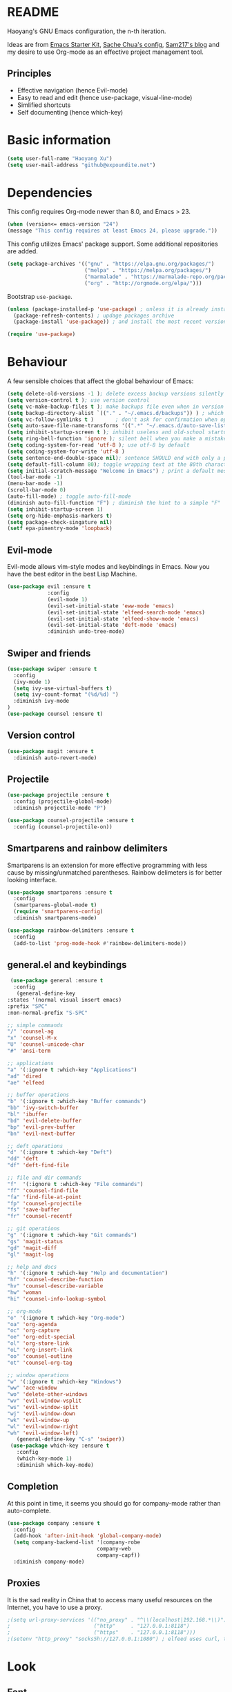 * README

Haoyang's GNU Emacs configuration, the n-th iteration.

Ideas are from [[http://eschulte.me/emacs24-starter-kit/#installation][Emacs Starter Kit]], [[http://pages.sachachua.com/.emacs.d/Sacha.html][Sache Chua's config]], [[https://sam217pa.github.io/2016/09/02/how-to-build-your-own-spacemacs/][Sam217's blog]] and my desire to use Org-mode as an effective project management tool.

** Principles

- Effective navigation (hence Evil-mode)
- Easy to read and edit (hence use-package, visual-line-mode)
- Simlified shortcuts
- Self documenting (hence which-key)
  
* Basic information

#+BEGIN_SRC emacs-lisp
(setq user-full-name "Haoyang Xu")
(setq user-mail-address "github@expoundite.net")
#+END_SRC

* Dependencies

This config requires Org-mode newer than 8.0, and Emacs > 23.

#+BEGIN_SRC emacs-lisp
  (when (version<= emacs-version "24")
  (message "This config requires at least Emacs 24, please upgrade."))

#+END_SRC

This config utilizes Emacs' package support. Some additional repositories are added.

#+BEGIN_SRC emacs-lisp
  (setq package-archives '(("gnu" . "https://elpa.gnu.org/packages/")
                           ("melpa" . "https://melpa.org/packages/")
                           ("marmalade" . "https://marmalade-repo.org/packages/")
                           ("org" . "http://orgmode.org/elpa/")))
#+END_SRC

Bootstrap =use-package=.

#+BEGIN_SRC emacs-lisp
  (unless (package-installed-p 'use-package) ; unless it is already installed
    (package-refresh-contents) ; updage packages archive
    (package-install 'use-package)) ; and install the most recent version of use-package

  (require 'use-package)
#+END_SRC

* Behaviour

A few sensible choices that affect the global behaviour of Emacs:

#+BEGIN_SRC emacs-lisp
  (setq delete-old-versions -1 ); delete excess backup versions silently
  (setq version-control t ); use version control
  (setq vc-make-backup-files t ); make backups file even when in version controlled dir
  (setq backup-directory-alist `(("." . "~/.emacs.d/backups")) ) ; which directory to put backups file
  (setq vc-follow-symlinks t )       ; don't ask for confirmation when opening symlinked file
  (setq auto-save-file-name-transforms '((".*" "~/.emacs.d/auto-save-list/" t)) ) ;transform backups file name
  (setq inhibit-startup-screen t ); inhibit useless and old-school startup screen
  (setq ring-bell-function 'ignore ); silent bell when you make a mistake
  (setq coding-system-for-read 'utf-8 ); use utf-8 by default
  (setq coding-system-for-write 'utf-8 )
  (setq sentence-end-double-space nil); sentence SHOULD end with only a point.
  (setq default-fill-column 80); toggle wrapping text at the 80th character
  (setq initial-scratch-message "Welcome in Emacs") ; print a default message in the empty scratch buffer opened at startup
  (tool-bar-mode -1)
  (menu-bar-mode -1)
  (scroll-bar-mode 0)
  (auto-fill-mode) ; toggle auto-fill-mode
  (diminish auto-fill-function "F") ; diminish the hint to a simple "F"
  (setq inhibit-startup-screen 1)
  (setq org-hide-emphasis-markers t)
  (setq package-check-singature nil)
  (setf epa-pinentry-mode 'loopback)
#+END_SRC
** Evil-mode
   Evil-mode allows vim-style modes and keybindings in Emacs. Now you have the best editor in the best Lisp Machine.

   #+BEGIN_SRC emacs-lisp
     (use-package evil :ensure t
                  :config
                  (evil-mode 1)
                  (evil-set-initial-state 'eww-mode 'emacs)
                  (evil-set-initial-state 'elfeed-search-mode 'emacs)
                  (evil-set-initial-state 'elfeed-show-mode 'emacs)
                  (evil-set-initial-state 'deft-mode 'emacs)
                  :diminish undo-tree-mode)
   #+END_SRC
  
** Swiper and friends

   #+BEGIN_SRC emacs-lisp
     (use-package swiper :ensure t
       :config
       (ivy-mode 1)
       (setq ivy-use-virtual-buffers t)
       (setq ivy-count-format "(%d/%d) ")
       :diminish ivy-mode
     )
     (use-package counsel :ensure t)
   #+END_SRC

** Version control

   #+BEGIN_SRC emacs-lisp
     (use-package magit :ensure t
       :diminish auto-revert-mode)
   #+END_SRC
** Projectile
   #+BEGIN_SRC emacs-lisp
     (use-package projectile :ensure t
       :config (projectile-global-mode)
       :diminish projectile-mode "P")

     (use-package counsel-projectile :ensure t
       :config (counsel-projectile-on))
   #+END_SRC
** Smartparens and rainbow delimiters

   Smartparens is an extension for more effective programming with less cause by
   missing/unmatched parentheses. Rainbow delimeters is for better looking interface.
  
   #+BEGIN_SRC emacs-lisp
     (use-package smartparens :ensure t
       :config
       (smartparens-global-mode t)
       (require 'smartparens-config)
       :diminish smartparens-mode)

     (use-package rainbow-delimiters :ensure t
       :config
       (add-to-list 'prog-mode-hook #'rainbow-delimiters-mode))
   #+END_SRC
** general.el and keybindings

   #+BEGIN_SRC emacs-lisp
     (use-package general :ensure t
      :config
       (general-define-key
	:states '(normal visual insert emacs)
	:prefix "SPC"
	:non-normal-prefix "S-SPC"

	;; simple commands
	"/" 'counsel-ag
	"x" 'counsel-M-x
	"U" 'counsel-unicode-char
	"#" 'ansi-term

	;; applications
	"a" '(:ignore t :which-key "Applications")
	"ad" 'dired
	"ae" 'elfeed

	;; buffer operations
	"b" '(:ignore t :which-key "Buffer commands")
	"bb" 'ivy-switch-buffer
	"bl" 'ibuffer
	"bd" 'evil-delete-buffer
	"bp" 'evil-prev-buffer
	"bn" 'evil-next-buffer
       
	;; deft operations
	"d" '(:ignore t :which-key "Deft")
	"dd" 'deft
	"df" 'deft-find-file

	;; file and dir commands
	"f"  '(:ignore t :which-key "File commands")
	"ff" 'counsel-find-file
	"fa" 'find-file-at-point
	"fp" 'counsel-projectile
	"fs" 'save-buffer
	"fr" 'counsel-recentf

	;; git operations
	"g" '(:ignore t :which-key "Git commands")
	"gs" 'magit-status
	"gd" 'magit-diff
	"gl" 'magit-log

	;; help and docs
	"h" '(:ignore t :which-key "Help and documentation")
	"hf" 'counsel-describe-function
	"hv" 'counsel-describe-variable
	"hw" 'woman
	"hi" 'counsel-info-lookup-symbol

	;; org-mode
	"o" '(:ignore t :which-key "Org-mode")
	"oa" 'org-agenda
	"oc" 'org-capture
	"oe" 'org-edit-special
	"ol" 'org-store-link
	"oL" 'org-insert-link
	"oo" 'counsel-outline
	"ot" 'counsel-org-tag

	;; window operations
	"w" '(:ignore t :which-key "Windows")
	"ww" 'ace-window
	"wo" 'delete-other-windows
	"wv" 'evil-window-vsplit
	"ws" 'evil-window-split
	"wj" 'evil-window-down
	"wk" 'evil-window-up
	"wl" 'evil-window-right
	"wh" 'evil-window-left)
       (general-define-key "C-s" 'swiper))
     (use-package which-key :ensure t
       :config
       (which-key-mode 1)
       :diminish which-key-mode)
   #+END_SRC
** Completion
   At this point in time, it seems you should go for company-mode rather than auto-complete.

   #+BEGIN_SRC emacs-lisp
     (use-package company :ensure t
       :config
       (add-hook 'after-init-hook 'global-company-mode)
       (setq company-backend-list '(company-robe
                                  company-web
                                  company-capf))
       :diminish company-mode)
   #+END_SRC

** Proxies
   It is the sad reality in China that to access many useful resources on the
   Internet, you have to use a proxy. 

   #+BEGIN_SRC emacs-lisp
     ;(setq url-proxy-services '(("no_proxy" . "^\\(localhost|192.168.*\\)")
     ;                           ("http"     . "127.0.0.1:8118")
     ;                           ("https"    . "127.0.0.1:8118")))
     ;(setenv "http_proxy" "socks5h://127.0.0.1:1080") ; elfeed uses curl, this makes curl called from emacs use proxy

   #+END_SRC

* Look
** Font
  中文和英文字体显示应对齐，一个汉字对应两个英文字符。
  Chinese and English displays should align perfectly.
  
  #+BEGIN_SRC emacs-lisp

    (progn ;; set English font
          (set-face-attribute 'default nil :font "Envy Code R-12")
          ;; Chinese font
          (dolist (charset '(kana han cjk-misc bopomofo))
            (set-fontset-font (frame-parameter nil 'font)
            charset (font-spec :family "Source Han Sans CN"
            :size 18)))
            (setq face-font-rescale-alist '(("Source Han Sans CN" . 1.0))))
  #+END_SRC
  
** Theme
  The following are theme setup.
  #+BEGIN_SRC emacs-lisp
    (use-package darktooth-theme :ensure t
      :config (load-theme 'darktooth t nil))
  #+END_SRC

** Telephone-line: A fancy modeline
   #+BEGIN_SRC emacs-lisp
     (use-package telephone-line :ensure t
       :config
       (setq telephone-line-lhs
             '((evil   . (telephone-line-evil-tag-segment))
               (accent . (telephone-line-vc-segment
                          telephone-line-erc-modified-channels-segment
                          telephone-line-process-segment))
               (nil    . (telephone-line-minor-mode-segment
                          telephone-line-buffer-segment))))
       (setq telephone-line-rhs
             '((nil    . (telephone-line-misc-info-segment))
               (accent . (telephone-line-major-mode-segment))
               (evil   . (telephone-line-airline-position-segment))))
       (telephone-line-mode 1))
   #+END_SRC
* Languages
** Org-mode
  #+BEGIN_SRC emacs-lisp
    (use-package org :ensure org-plus-contrib
      :config
      (progn
        (setq org-hide-emphasis-markers t) ; hide markers around bold/emphasis/delete etc, original value is nil.
        (setq org-ellipsis " ↲") ; more dense ellipsis, original value is '...'
        (setq org-agenda-files (list "~/org/organizer.org"))
        (setq org-todo-keywords
              '((sequence "TO-READ(r@)" "TO-WRITE(w@)" "TO-DO(t@)" "TO-LEARN(l@)" "WAITING(w@/!)" "|" "DONE(d@/!)" "CANCELLED(c@)")))
        (setq org-use-fast-todo-selection t)
        (setq org-use-fast-tag-selection t)
        (setq org-agenda-ndays 7)
        (setq org-agenda-show-all-dates t)
        (setq org-agenda-skip-scheduled-if-done t)
        (setq org-agenda-start-on-weekday nil)
        (setq org-reverse-note-order t) ; notes attached to item sorted in date desc order
        (setq org-deadline-warning-days 14) ; depend on your pacing, default is 3
        (setq org-default-notes-file "~/org/organizer.org")
        (setq org-capture-templates
              '(("t" "Task" entry (file+headline org-default-notes-file "Inbox")
                 "* TO-DO %^{Title}\n")
                ("b" "Bookmark" entry (file+headline org-default-notes-file "Bookmarks")
                 "* TO-READ %^{Title} %^g\n %^{URI} %?\n")
                ("n" "Work Notes" entry (clock)
                 "* %^{Title}\n %U \n %^C \n\n %?")
                ("r" "Read Notes" entry (file+headline org-default-notes-file "Notes")
                 "* %^{Title} %^g\n %^{URI|%x|%c} \n %?")
                ("q" "Quotes" entry (file+headline "~/org/wiki/quotes.org" "Quotes")
                 "* %^{Text|%x|%c} %^g\n --%^{Source}")
                ("s" "Snippet" entry (file+headline org-default-notes-file "Snippets")
                 "* %^{Title} %^g\n %U \n #+BEGIN_SRC \n %^C \n #+END_SRC \n %?")))
        (setq org-refile-targets '((nil . (:maxlevel . 6)))) ; default is to maxlevel 2
        (setq org-babel-load-languages
              '((sh . t)
                (emacs-lisp . t)
                (ruby . t)
                (R . t)
                (dot . t)
                (python . t)
                (haskell . t))) ; these are the langs I work with
        (org-babel-do-load-languages 'l t) ; required for the above to work
        (setq org-publish-project-alist
              '(("expoundite.net" :components ("essays"
                                               "assets"
                                               "blog"
                                               "rss"))
                ("essays" :base-directory "~/org/publishing"
                 :publishing-directory "~/org/published"
                 :base-extension "org"
                 :exclude "upload\.org\\|-draft-.*?\.org"
                 :html-postamble t
                 :recursive t
                 :auto-sitemap t
                 :html-doctype "html5"
                 :html-mathjax-template "<script type=\"text/javascript\" src=\"%PATH\"></script>"
                 :sitemap-sans-extension t
                 :publishing-function org-html-publish-to-html)
                ("assets" :base-directory "~/org/publishing/assets"
                 :base-extension any
                 :publishing-directory "~/org/published"
                 :publishing-function org-publish-attachment
                 :recursive t)
                ("blog" :base-directory "~/org/publishing/blog"
                 :publishing-directory "~/org/published/blog"
                 :recursive t
                 :with-toc nil
                 :html-postamble t
                 :html-doctype "html5"
                 :html-head-extra "<link rel=\"alternate\" type=\"application/rss+xml\" href=\"https://expoundite.net/blog/rss.xml\" title=\"RSS Feed\"> 
                           <style type=\"text/css\"> 
                               h2 { font-size: 24px; } 
                               pre.example { background-color: rgba(255,255,255,255);
                                             border: none; }
                           </style>"
                 :html-mathjax-template "<script type=\"text/javascript\" src=\"%PATH\"></script>"
                 :publishing-function org-html-publish-to-html)
                ("rss" :base-directory "~/org/publishing/blog"
                 :base-extension "org"
                 :publishing-directory "~/org/published/blog"
                 :publishing-function (org-rss-publish-to-rss)
                 :exclude ".*"
                 :include ("rss.org")
                 :html-link-home "https://expoundite.net/blog"
                 :html-link-use-abs-url t)))
        (setq org-html-mathjax-options
              '((path "https://cdn.mathjax.org/mathjax/latest/MathJax.js?config=TeX-AMS-MML_HTMLorMML")
                (scale 100)
                (align "center")
                (font "TeX")
                (linebreaks "false")
                (autonumber "AMS")
                (indent "0em")
                (multlinewidth "85%")
                (tagindent ".8em")
                (tagside "right")))
        (defadvice org-html-paragraph (before fsh-org-html-paragraph-advice
                                              (paragraph contents info) activate)
          "Join consecutive Chinese lines into a single long line without 
    unwanted space when exporting org-mode to html."
          (let ((fixed-contents)
                (orig-contents (ad-get-arg 1))
                (reg-han "[[:multibyte:]]"))
            (setq fixed-contents (replace-regexp-in-string
                                  (concat "\$latex " reg-han
                                          "\$ *\n *\$latex " reg-han "\$")
                                  "\\1\\2" orig-contents))
            (ad-set-arg 1 fixed-contents)))

        (setq org-html-preamble-format
              '(("en" "<div class=\"leftside\" id=\"menu-closed\"><div>&#x2263;</div></div>
                   <div class=\"middlesection\"></div>")))

        (setq org-html-postamble-format
              '(("en" "<footer><p><a href=\"/\">Home</a> | <a href=\"/sitemap\">Site Map</a></p><hr>Created by <span class=\"author\"><a href=\"https://about.me/haoyangxu\">%a</a> (%e) on %d</span> <br>under <a href=\"https://creativecommons.org/licenses/by-sa/4.0/\">CC-BY-SA 4.0</a><p>Last Modified at %C</p></footer>")))

        (setq org-html-head
              "<link rel=\"shortcut icon\" href=\"/favicon.ico\" type=\"image/x-icon\">
          <link rel=\"icon\" href=\"/favicon.ico\" type=\"image/x-icon\">
          <link href=\"https://fonts.googleapis.com/css?family=Sanchez|PT+Mono|Roboto:300\" rel=\"stylesheet\">
          <link rel=\"stylesheet\" type=\"text/css\" href=\"/css/main.css\">
          <script src=\"/js/minified-web.js\" type=\"text/javascript\"></script>
          <script src=\"/js/main.js\" type=\"text/javascript\"></script>")))
  #+END_SRC
*** Org-bullets
    This package makes cooler Org-mode headings.

    #+BEGIN_SRC emacs-lisp
      (use-package org-bullets :ensure t
	:config
	(add-hook 'org-mode-hook (lambda () (org-bullets-mode 1)))
	)
    #+END_SRC

*** Org-ref
    Org-ref is a package for inserting bibliography citations into org-mode articles. The user manual is located at https://github.com/jkitchin/org-ref/blob/master/org-ref.org.

    One can use the following to specify the .bib file to use and the bibliography style:

     #+BEGIN_EXAMPLE
     * References
     <<bibliography link>>

     bibliographystyle:unsrt
     bibliography:org-ref.bib
     #+END_EXAMPLE
     #+BEGIN_SRC emacs-lisp
       (use-package org-ref :ensure t
         :config
         (setq reftex-default-bibliography '("~/org/bibliography/references.bib"))
         (setq org-ref-bibliography-notes "~/org/bibliography/notes.org"
               org-ref-default-bibliography '("~/org/bibliography/references.bib")
               org-ref-pdf-directory "~/org/bibliography/bibtex-pdfs/")
         )
     #+END_SRC
*** ox-rss
    This is a package for producing RSS feeds from org-mode headings.

    #+BEGIN_SRC emacs-lisp
      (require 'ox-rss)

    #+END_SRC
** Markdown
   #+BEGIN_SRC emacs-lisp
     (use-package markdown-mode :ensure t
       :commands (markdown-mode gfm-mode)
       :mode (("\\.mdwn\\'" . markdown-mode)
              ("\\.md\\'" . markdown-mode)
              ("README\\.md\\'" . gfm-mode)))
   #+END_SRC
** Haskell
   #+BEGIN_SRC emacs-lisp
     (use-package haskell-mode :ensure t)

     (use-package intero :ensure t
       :config
       (add-hook 'haskell-mode-hook 'intero-mode))
   #+END_SRC
* Applications
** Deft
   Deft is a note-taking tool allowing one to use Emacs like Notational Velocity
   and Simplenote. I am using it to quickly access the backend of a local Ikiwiki
   installation.
  
   #+BEGIN_SRC emacs-lisp
     (use-package deft :ensure t
       :config
       (setq deft-extensions '("mdwn" "txt"))
       (setq deft-default-extension "mdwn")
       (setq deft-directory "~/Notes")
       (setq deft-recursive t)
       (setq deft-use-filename-as-title t)
       (setq deft-use-filter-string-for-filename t))
   #+END_SRC
** Elfeed
   #+BEGIN_SRC emacs-lisp
     (use-package elfeed-org :ensure t)
     (use-package elfeed :ensure t
       :config
       (elfeed-org)
       (setq rmh-elfeed-org-files (list "~/org/elfeed.org")))
   #+END_SRC
